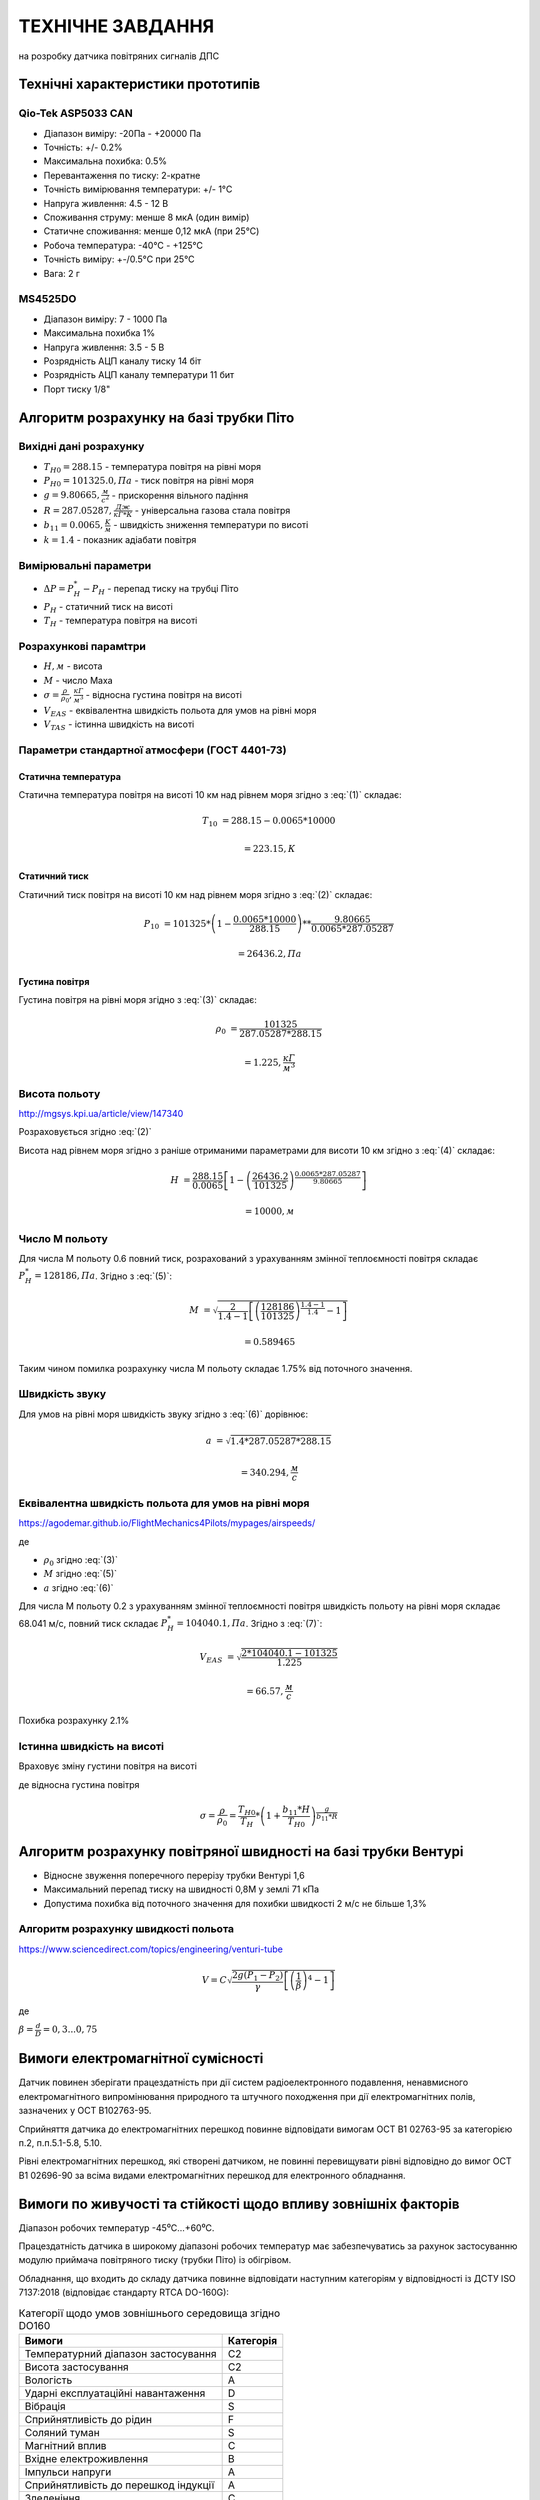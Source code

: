 =============================
ТЕХНІЧНЕ ЗАВДАННЯ
=============================

на розробку датчика повітряних сигналів ДПС

Технічні характеристики прототипів
---------------------------------------------

Qio-Tek ASP5033 CAN
~~~~~~~~~~~~~~~~~~~~~~~

* Діапазон виміру: -20Па - +20000 Па
* Точність: +/- 0.2%
* Максимальна похибка: 0.5%
* Перевантаження по тиску: 2-кратне
* Точність вимірювання температури: +/- 1°C
* Напруга живлення: 4.5 - 12 В
* Споживання струму: менше 8 мкА (один вимір)
* Статичне споживання: менше 0,12 мкА (при 25°C)
* Робоча температура: -40°C - +125°C
* Точність виміру: +-/0.5°C при 25°C
* Вага: 2 г

MS4525DO
~~~~~~~~~~~~~~~~~~

* Діапазон виміру: 7 - 1000 Па
* Максимальна похибка 1%
* Напруга живлення: 3.5 - 5 В
* Розрядність АЦП каналу тиску 14 біт
* Розрядність АЦП каналу температури 11 бит
* Порт тиску 1/8"

Алгоритм розрахунку на базі трубки Піто
----------------------------------------------------------------

Вихідні дані розрахунку
~~~~~~~~~~~~~~~~~~~~~~~~~~~~

* :math:`T_{H0}=288.15` - температура повітря на рівні моря
* :math:`P_{H0}=101325.0, Па` - тиск повітря на рівні моря
* :math:`g=9.80665, \frac{м}{с^2}` - прискорення вільного падіння
* :math:`R=287.05287, \frac{Дж}{кГ*К}` - універсальна газова стала повітря
* :math:`b_{11}=0.0065, \frac{K}{м}` - швидкість зниження температури по висоті
* :math:`k=1.4` - показник адіабати повітря

Вимірювальні параметри
~~~~~~~~~~~~~~~~~~~~~~~~~~~~

* :math:`\Delta P = P^*_H - P_H` - перепад тиску на трубці Піто
* :math:`P_H` - статичний тиск на висоті
* :math:`T_H` - температура повітря на висоті

Розрахункові парамtтри
~~~~~~~~~~~~~~~~~~~~~~~

* :math:`H, м` - висота
* :math:`М` - число Маха
* :math:`\sigma=\frac{\rho}{\rho_0}, \frac{кГ}{м^3}` - відносна густина повітря на висоті
* :math:`V_{EAS}` - еквівалентна швидкість польота для умов на рівні моря
* :math:`V_{TAS}` - істинна швидкість на висоті

Параметри стандартної атмосфери (ГОСТ 4401-73)
~~~~~~~~~~~~~~~~~~~~~~~~~~~~~~~~~~~~~~~~~~~~~~~~~~~~

Статична температура
""""""""""""""""""""

.. math::
    :label: (1)

    T_H = T_{H0} - b_{11}*H

Статична температура повітря на висоті 10 км над рівнем моря згідно з :eq:`(1)`
складає:

.. math::

    T_{10} &= 288.15-0.0065*10000

           &= 223.15, К

Статичний тиск
""""""""""""""""""""

.. math::
    :label: (2)

    P_H = P_{H0} * \left(1-\frac{b_{11}*H}{T_{H0}}\right)^{
                    \frac{g}{b_{11}*R}}

Статичний тиск повітря на висоті 10 км над рівнем моря згідно з :eq:`(2)`
складає:

.. math::

    P_{10} &= 101325*\left(1-\frac{0.0065*10000}{288.15}\right)**
              \frac{9.80665}{0.0065*287.05287}

           &= 26436.2, Па

Густина повітря
""""""""""""""""

.. math::
    :label: (3)

    \rho = \frac{P}{R*T}

Густина повітря на рівні моря згідно з :eq:`(3)` складає:

.. math::

    \rho_0 &= \frac{101325}{287.05287*288.15}

           &= 1.225, \frac{кГ}{м^3}

Висота польоту
~~~~~~~~~~~~~~~~~~~~~~~~~~~~~

http://mgsys.kpi.ua/article/view/147340

Розраховується згідно :eq:`(2)`

.. math::
    :label: (4)

    H =\frac{T_{H0}}{b_{11}}\left[1-\left(\frac{P_H}{P_{H0}}\right)^\frac{b_{11}*R}{g}\right]

Висота над рівнем моря згідно з раніше отриманими параметрами для висоти 10 км
згідно з :eq:`(4)` складає:

.. math::

    H &=\frac{288.15}{0.0065}\left[1-\left(\frac{26436.2}{101325}\right)^
    \frac{0.0065*287.05287}{9.80665}\right]

    &= 10000, м

Число М польоту
~~~~~~~~~~~~~~~~~

.. math::
    :label: (5)

    M &= \sqrt{\frac{2}{k-1}\left[\left(\frac{P^*_H}{P_{H0}}\right)^
    {\frac{k-1}{k}}-1\right]}

      &= \sqrt{\frac{2}{k-1}\left[\left(\frac{P^*_H-P_{H0}}{P_{H0}}+1\right)^
    {\frac{k-1}{k}}-1\right]}

      &= \sqrt{\frac{2}{k-1}\left[\left(\frac{\Delta P}{P_{H0}}+1\right)^
    {\frac{k-1}{k}}-1\right]}

Для числа М польоту 0.6 повний тиск, розрахований з урахуванням змінної
теплоємності повітря складає :math:`P^*_H=128186, Па`. Згідно з :eq:`(5)`:

.. math::

    M &= \sqrt{\frac{2}{1.4-1}\left[\left(\frac{128186}{101325}\right)
    ^{\frac{1.4-1}{1.4}}-1\right]}

    &= 0.589465

Таким чином помилка розрахунку числа М польоту складає 1.75% від поточного значення.

Швидкість звуку
~~~~~~~~~~~~~~~~~~

.. math::
    :label: (6)

    a=\sqrt{kRT_H}

Для умов на рівні моря швидкість звуку згідно з :eq:`(6)` дорівнює:

.. math::

    a &= \sqrt{1.4*287.05287*288.15}

    &= 340.294, \frac{м}{с}

Еквівалентна швидкість польота для умов на рівні моря
~~~~~~~~~~~~~~~~~~~~~~~~~~~~~~~~~~~~~~~~~~~~~~~~~~~~~~~~~~~

https://agodemar.github.io/FlightMechanics4Pilots/mypages/airspeeds/

.. math::
    :label: (7)

    V_{EAS}=\begin{cases}
                \begin{split}
                    \sqrt{\frac{P^*_H-P_H}{2\rho_0}}=\sqrt{\frac{ 2 \Delta P }{\rho_0}}&, M&\leq0.3\\
                    a*M&, M&> 0.3
                \end{split}
            \end{cases}

де

* :math:`\rho_0` згідно :eq:`(3)`
* :math:`M` згідно :eq:`(5)`
* :math:`a` згідно :eq:`(6)`

Для числа М польоту 0.2 з урахуванням змінної
теплоємності повітря швидкість польоту на рівні моря складає 68.041 м/с, 
повний тиск складає :math:`P^*_H=104040.1, Па`. Згідно з :eq:`(7)`:

.. math::

    V_{EAS} &= \sqrt{\frac{2*104040.1-101325}{1.225}}

    &=66.57, \frac{м}{с}

Похибка розрахунку 2.1%

Істинна швидкість на висоті
~~~~~~~~~~~~~~~~~~~~~~~~~~~~~~~~~~~~

Враховує зміну густини повітря на висоті

.. math::
    :label: (8)

    V_{TAS}=\sqrt{\frac{P^*_H-P_H}{2\rho_0\sigma}}=\sqrt{\frac{ \Delta P }{2\rho_0\sigma}}

де відносна густина повітря

.. math::

    \sigma=\frac{\rho}{\rho_0}=\frac{T_{H0}}{T_H} * \left(1+\frac{b_{11}*H}{T_{H0}}\right)^{
                    \frac{g}{b_{11}*R}}

Алгоритм розрахунку повітряної швидності на базі трубки Вентурі
-----------------------------------------------------------------

* Відносне звуження поперечного перерізу трубки Вентурі 1,6
* Максимальний перепад тиску на швидності 0,8М у землі 71 кПа
* Допустима похибка від поточного значення для похибки швидкості 2 м/с не більше 1,3%

Алгоритм розрахунку швидкості польота
~~~~~~~~~~~~~~~~~~~~~~~~~~~~~~~~~~~~~~~~~~~~~~~~~~

https://www.sciencedirect.com/topics/engineering/venturi-tube

.. math::

    V=C\sqrt{\frac{2g(P_1-P_2)}{\gamma}\left[\left(\frac{1}{\beta}\right)^4-1\right]}

де

:math:`\beta=\frac{d}{D}=0,3... 0,75`

.. image:: _static/speed-re.png

Вимоги електромагнітної сумісності
-------------------------------------

Датчик повинен зберігати працездатність при дії систем радіоелектронного подавлення, 
ненавмисного електромагнітного випромінювання природного та штучного походження 
при дії електромагнітних полів, зазначених у OCT B102763-95.

Сприйняття датчика до електромагнітних перешкод повинне відповідати вимогам 
OCT В1 02763-95 за категорією п.2, п.п.5.1-5.8, 5.10.

Рівні електромагнітних перешкод, які створені датчиком, не повинні перевищувати рівні 
відповідно до вимог OCT В1 02696-90 за всіма видами електромагнітних перешкод 
для електронного обладнання.

Вимоги по живучості та стійкості щодо впливу зовнішніх факторів
-----------------------------------------------------------------

Діапазон робочих температур            -45⁰С…+60⁰С.

Працездатність датчика в широкому діапазоні робочих температур має забезпечуватись за рахунок
застосуванню модулю приймача повітряного тиску (трубки Піто) із обігрівом.

Обладнання, що входить до складу датчика повинне відповідати наступним категоріям у відповідності із 
ДСТУ ISO 7137:2018 (відповідає стандарту RTCA DO-160G):

.. csv-table:: Категорії щодо умов зовнішнього середовища згідно DO160
    :header: "Вимоги", "Категорія "


    
    "Температурний діапазон застосування    ", "С2"
    "Висота застосування				    ", "С2"
    "Вологість						        ", "А"
    "Ударні експлуатаційні навантаження	    ", "D"
    "Вібрація						        ", "S"
    "Сприйнятливість до рідин			    ", "F"
    "Соляний туман					        ", "S"
    "Магнітний вплив					    ", "С"
    "Вхідне електроживлення			        ", "В"
    "Імпульси напруги					    ", "А"
    "Сприйнятливість до перешкод індукції   ", "А"
    "Зледеніння						        ", "С"
    "Електростатичний розряд			    ", "А"
    "Пожежа, займистість				    ", "С"

Датчик має бути стійким до механічних завантажень у відповідності із ГОСТ РВ 20.39.304-98.

Умови експлуатації матеріалів, сплавів, металевих та неметалевих неорганічних покриттів, 
герметиків і компаундів, які використовуються при виготовленні датчика, 
повинні відповідати ГОСТ 9.303-84 і ГОСТ 9.104-79.

Вимоги з надійності
--------------------

Номенклатура показників безвідмовності та довговічності датчика відповідно до ГОСТ В23743-88.

Імовірність безвідмовної роботи датчика на момент розробки та випробувань має складати 
не менше 0,95 за довірчої ймовірності 0,5.

Вимоги до ергономіки та технічної естетики
----------------------------------------------

Дизайнерські рішення при проектуванні датчика повинні забезпечувати інформаційну 
виразність, раціональність форм і культури виробничого виконання і задовольняти 
вимогам промислової естетики за ГОСТ 27629-88.

Датчик повинен відповідати вимогам, які висуваються до ергономіки та 
технічної естетики, що викладені в ОТТВВС-86, ГОСТВ 17 054-86 та ГОСТ В 20.39.308-76.

Вимоги до експлуатації, збереження, зручності технічного обслуговування та ремонту
-----------------------------------------------------------------------------------

Загальні технічні вимоги до датчика повинні відповідати вимогам ГОСТ В20.39.308-76, 
ГОСТ В20.39.304-76, ОТТ ВВС.

Методи та засоби консервації БСКНК повинні забезпечити надійне зберігання протягом 
встановлених термінів в умовах, які задовольняють вимогам ГОСТ В 9.003-80. 

Умови зберігання за ГОСТ 15150-69.

Температурний діапазон при зберіганні БСКНК (при вимкненому електроживленні) 
повинен бути не менший ніж -45⁰С…+70⁰С.

Характеристики і показники ремонтопридатності датчика повинні відповідати вимогам 
ГОСТ 21623-76 і підтверджуватись у відповідних об’ємах на етапі її експлуатації.

Експлуатаційна документація повинна відповідати вимогам ГОСТ 18675-79, ГОСТ 27693-88. 

Ремонтна документація не розробляється.

Електромонтаж окремих модулів датчика повинен відповідати вимогам ГОСТ В 23.584-74, 
ГОСТ В23. 585-79, ГОСТ В23.586-79, ГОСТ В23.587-79, ГОСТ В23 588-79, ГОСТ В23.589-79.

Вимоги до безпеки та екологічного захисту
--------------------------------------------

Виріб ДПС повинен забезпечувати безпеку обслуговуючого персоналу, а також природного 
середовища при зберіганні, експлуатації та технічному обслуговуванні.

Безпека експлуатації ДПС при зберіганні, експлуатації і технічному обслуговуванні 
повинна відповідати вимогам ГОСТ В20.39.308-76.

Вимоги по стандартизації та уніфікації
-----------------------------------------

Конструкція ДПС повинна забезпечувати максимальне використання стандартизованих, 
уніфікованих і запозичених вузлів, деталей, конструктивних елементів.

Розрахунок показників стандартизації та уніфікації за ГОСТ В 15.207-79.

Кількісні та якісні показники стандартизації та уніфікації БСКНК повинні відповідати 
вимогам ОТТ ВВС-86.

Вимоги до технологічності
------------------------------

Конструкторська документація повинна бути розроблена з можливістю швидкого розгортання 
серійного виробництва.

Розробка виробу ДПС повинна виконуватися з урахуванням вимог ГОСТ 14.201-83 та 
ОСТ В 1 00203-85.

Конструктивні вимоги
------------------------

Основний блок ДПС має бути виконаний в окремому завадозахищеному корпусі та включати 
в свій склад наступні модулі:

* модуль визначення висоти польоту та вертикальної швидкості
* модуль визначення повітряної швидкості та числа М польоту;

Конструктивні вимоги щодо основного блоку ДПС:

* габаритні розміри корпусу повинні складати не більше (ГхВхШ) 70x25x70 мм;
* вага має складати – не більше 300 гр;
* корпус повинен бути виконаний із алюмінію;
* монтаж корпусу – гвинтовий.

Тип роз’ємів, що застосовуються у ДПС
~~~~~~~~~~~~~~~~~~~~~~~~~~~~~~~~~~~~~~

Основний блок ДПС має містити наступні роз’єми із ступенем пило- та волого- захисту 
не менше ніж IP65:

* роз'єм №1 підключення всіх вхідних сигналів та цифрового інтерфейсу зв’язку із авіонікою;
* роз'єм №2 підключення електроживлення;
* роз'єм №3 підключення цифрового інтерфейсу зв’язку із пультом наземного контролю.

Вимоги до висотоміру (бародатчику) ДПС:
-------------------------------------------

* діапазон висот – до 12000 м;
* термостабілізація датчика висоти: ±1⁰;
* точність – не гірше 20 м.

Вимоги до модулю визначення повітряної швидкості ДПС
--------------------------------------------------------

До складу модулю мають входити: 

* приймач повітряного тиску (трубка Піто) із підігрівом, 
* датчик диференціального тиску, 
* датчик температури загальмованого потоку, 
* обчислювальний модуль формування істіної повітряної швидкості.

Вимоги щодо параметрів вимірювання
~~~~~~~~~~~~~~~~~~~~~~~~~~~~~~~~~~~~

* діапазон вимірювання температури для висот 0…10 км та швидкості 0…0,8М з урахуванням 
  стандартних кліматичних умов біля землі (15⁰С та 101325 Па): 223…325⁰К;
* максимальна похибка вимірювання температури 0,5⁰К;
* діапазон виміру статичного тиску для висот 0…10 км: 26436…101325 Па;
* максимальний перепад тиску на швидкості 0,8М у землі: 51 кПа;
* діапазон вимірювання повітряної швидкості – до 250 м/с;
* точність вимірювання повітряної швидкості – не гірше 2 м/с;
* потужність електрообігрівача трубки Піто – не більше 100 Вт.
